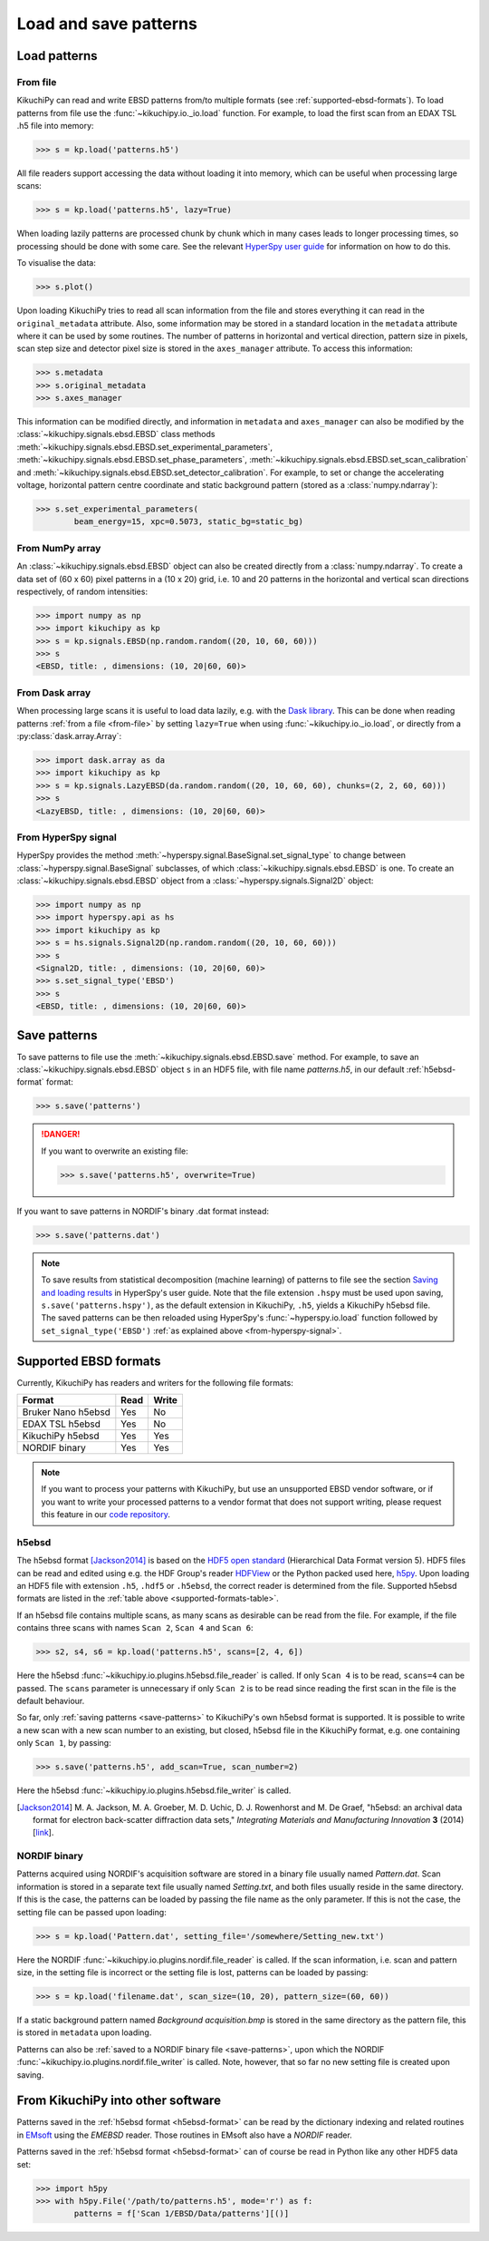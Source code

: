 ======================
Load and save patterns
======================

.. _load-patterns-from-file:

Load patterns
=============

.. _from-file:

From file
-----------

KikuchiPy can read and write EBSD patterns from/to multiple formats (see
:ref:`supported-ebsd-formats`). To load patterns from file use the
:func:`~kikuchipy.io._io.load` function. For example, to load the first scan
from an EDAX TSL .h5 file into memory:

.. code-block:: python

    >>> s = kp.load('patterns.h5')

All file readers support accessing the data without loading it into memory,
which can be useful when processing large scans:

.. code-block:: python

    >>> s = kp.load('patterns.h5', lazy=True)

When loading lazily patterns are processed chunk by chunk which in many cases
leads to longer processing times, so processing should be done with some care.
See the relevant `HyperSpy user guide
<http://hyperspy.org/hyperspy-doc/current/user_guide/big_data.html>`_ for
information on how to do this.

To visualise the data:

.. code-block:: python

    >>> s.plot()

Upon loading KikuchiPy tries to read all scan information from the file and
stores everything it can read in the ``original_metadata`` attribute. Also, some
information may be stored in a standard location in the ``metadata`` attribute
where it can be used by some routines. The number of patterns in horizontal and
vertical direction, pattern size in pixels, scan step size and detector pixel
size is stored in the ``axes_manager`` attribute. To access this information:

.. code-block:: python

    >>> s.metadata
    >>> s.original_metadata
    >>> s.axes_manager

This information can be modified directly, and information in ``metadata`` and
``axes_manager`` can also be modified by the
:class:`~kikuchipy.signals.ebsd.EBSD` class methods
:meth:`~kikuchipy.signals.ebsd.EBSD.set_experimental_parameters`,
:meth:`~kikuchipy.signals.ebsd.EBSD.set_phase_parameters`,
:meth:`~kikuchipy.signals.ebsd.EBSD.set_scan_calibration` and
:meth:`~kikuchipy.signals.ebsd.EBSD.set_detector_calibration`. For example, to
set or change the accelerating voltage, horizontal pattern centre coordinate and
static background pattern (stored as a :class:`numpy.ndarray`):

.. code-block:: python

    >>> s.set_experimental_parameters(
            beam_energy=15, xpc=0.5073, static_bg=static_bg)

.. _from-numpy-array:

From NumPy array
----------------

An :class:`~kikuchipy.signals.ebsd.EBSD` object can also be created directly
from a :class:`numpy.ndarray`. To create a data set of (60 x 60) pixel patterns
in a (10 x 20) grid, i.e. 10 and 20 patterns in the horizontal and vertical scan
directions respectively, of random intensities:

.. code-block:: python

    >>> import numpy as np
    >>> import kikuchipy as kp
    >>> s = kp.signals.EBSD(np.random.random((20, 10, 60, 60)))
    >>> s
    <EBSD, title: , dimensions: (10, 20|60, 60)>

.. _from-dask-array:

From Dask array
---------------

When processing large scans it is useful to load data lazily, e.g. with the
`Dask library <https://docs.dask.org/en/latest/>`_. This can be done when
reading patterns :ref:`from a file <from-file>` by setting ``lazy=True`` when
using :func:`~kikuchipy.io._io.load`, or directly from a
:py:class:`dask.array.Array`:

.. code-block:: python

    >>> import dask.array as da
    >>> import kikuchipy as kp
    >>> s = kp.signals.LazyEBSD(da.random.random((20, 10, 60, 60), chunks=(2, 2, 60, 60)))
    >>> s
    <LazyEBSD, title: , dimensions: (10, 20|60, 60)>

.. _from-hyperspy-signal:

From HyperSpy signal
--------------------

HyperSpy provides the method
:meth:`~hyperspy.signal.BaseSignal.set_signal_type` to change between
:class:`~hyperspy.signal.BaseSignal` subclasses, of which
:class:`~kikuchipy.signals.ebsd.EBSD` is one. To create an
:class:`~kikuchipy.signals.ebsd.EBSD` object from a
:class:`~hyperspy.signals.Signal2D` object:

.. code-block:: python

    >>> import numpy as np
    >>> import hyperspy.api as hs
    >>> import kikuchipy as kp
    >>> s = hs.signals.Signal2D(np.random.random((20, 10, 60, 60)))
    >>> s
    <Signal2D, title: , dimensions: (10, 20|60, 60)>
    >>> s.set_signal_type('EBSD')
    >>> s
    <EBSD, title: , dimensions: (10, 20|60, 60)>

.. _save-patterns:

Save patterns
=============

To save patterns to file use the :meth:`~kikuchipy.signals.ebsd.EBSD.save`
method. For example, to save an :class:`~kikuchipy.signals.ebsd.EBSD` object
``s`` in an HDF5 file, with file name `patterns.h5`, in our default
:ref:`h5ebsd-format` format:

.. code-block:: python

    >>> s.save('patterns')

.. danger::

    If you want to overwrite an existing file:

    .. code-block:: python

        >>> s.save('patterns.h5', overwrite=True)

If you want to save patterns in NORDIF's binary .dat format instead:

.. code-block:: python

    >>> s.save('patterns.dat')

.. note::

    To save results from statistical decomposition (machine learning) of
    patterns to file see the section `Saving and loading results
    <http://hyperspy.org/hyperspy-doc/current/user_guide/mva.html#saving-and-
    loading-results>`_ in HyperSpy's user guide. Note that the file extension
    ``.hspy`` must be used upon saving, ``s.save('patterns.hspy')``, as the
    default extension in KikuchiPy, ``.h5``, yields a KikuchiPy h5ebsd file. The
    saved patterns can be then reloaded using HyperSpy's
    :func:`~hyperspy.io.load` function followed by ``set_signal_type('EBSD')``
    :ref:`as explained above <from-hyperspy-signal>`.

.. _supported-ebsd-formats:

Supported EBSD formats
======================

Currently, KikuchiPy has readers and writers for the following file formats:

.. _supported-formats-table:

.. table::

    +--------------------+------+-------+
    | Format             | Read | Write |
    +====================+======+=======+
    | Bruker Nano h5ebsd | Yes  | No    |
    +--------------------+------+-------+
    | EDAX TSL h5ebsd    | Yes  | No    |
    +--------------------+------+-------+
    | KikuchiPy h5ebsd   | Yes  | Yes   |
    +--------------------+------+-------+
    | NORDIF binary      | Yes  | Yes   |
    +--------------------+------+-------+

.. note::

    If you want to process your patterns with KikuchiPy, but use an unsupported
    EBSD vendor software, or if you want to write your processed patterns to a
    vendor format that does not support writing, please request this feature
    in our `code repository <https://github.com/kikuchipy/kikuchipy/issues>`_.

.. _h5ebsd-format:

h5ebsd
------

The h5ebsd format [Jackson2014]_ is based on the `HDF5 open standard
<http://www.hdfgroup.org/HDF5/>`_ (Hierarchical Data Format version 5). HDF5
files can be read and edited using e.g. the HDF Group's reader `HDFView
<https://www.hdfgroup.org/downloads/hdfview/>`_ or the Python packed used here,
`h5py <http://docs.h5py.org/en/stable/>`_. Upon loading an HDF5 file with
extension ``.h5``, ``.hdf5`` or ``.h5ebsd``, the correct reader is determined
from the file. Supported h5ebsd formats are listed in the :ref:`table above
<supported-formats-table>`.

If an h5ebsd file contains multiple scans, as many scans as desirable can be
read from the file. For example, if the file contains three scans with names
``Scan 2``, ``Scan 4`` and ``Scan 6``:

.. code-block:: python

    >>> s2, s4, s6 = kp.load('patterns.h5', scans=[2, 4, 6])

Here the h5ebsd :func:`~kikuchipy.io.plugins.h5ebsd.file_reader` is called. If
only ``Scan 4`` is to be read, ``scans=4`` can be passed. The ``scans``
parameter is unnecessary if only ``Scan 2`` is to be read since reading the
first scan in the file is the default behaviour.

So far, only :ref:`saving patterns <save-patterns>` to KikuchiPy's own h5ebsd
format is supported. It is possible to write a new scan with a new scan number
to an existing, but closed, h5ebsd file in the KikuchiPy format, e.g. one
containing only ``Scan 1``, by passing:

.. code-block:: python

    >>> s.save('patterns.h5', add_scan=True, scan_number=2)

Here the h5ebsd :func:`~kikuchipy.io.plugins.h5ebsd.file_writer` is called.

.. [Jackson2014] M. A. Jackson, M. A. Groeber, M. D. Uchic, D. J. Rowenhorst
    and M. De Graef, "h5ebsd: an archival data format for electron back-scatter
    diffraction data sets," *Integrating Materials and Manufacturing Innovation*
    **3** (2014) [`link <https://doi.org/10.1186/2193-9772-3-4>`_].

.. _nordif-format:

NORDIF binary
-------------

Patterns acquired using NORDIF's acquisition software are stored in a binary
file usually named `Pattern.dat`. Scan information is stored in a separate text
file usually named `Setting.txt`, and both files usually reside in the same
directory. If this is the case, the patterns can be loaded by passing the file
name as the only parameter. If this is not the case, the setting file can be
passed upon loading:

.. code-block:: python

    >>> s = kp.load('Pattern.dat', setting_file='/somewhere/Setting_new.txt')

Here the NORDIF :func:`~kikuchipy.io.plugins.nordif.file_reader` is called. If
the scan information, i.e. scan and pattern size, in the setting file is
incorrect or the setting file is lost, patterns can be loaded by passing:

.. code-block:: python

    >>> s = kp.load('filename.dat', scan_size=(10, 20), pattern_size=(60, 60))

If a static background pattern named `Background acquisition.bmp` is stored in
the same directory as the pattern file, this is stored in ``metadata`` upon
loading.

Patterns can also be :ref:`saved to a NORDIF binary file <save-patterns>`, upon
which the NORDIF :func:`~kikuchipy.io.plugins.nordif.file_writer` is called.
Note, however, that so far no new setting file is created upon saving.

.. _from-kikuchipy-into-other-software:

From KikuchiPy into other software
==================================

Patterns saved in the :ref:`h5ebsd format <h5ebsd-format>` can be read by the
dictionary indexing and related routines in
`EMsoft <http://vbff.materials.cmu.edu/EMsoft>`_ using the `EMEBSD` reader.
Those routines in EMsoft also have a `NORDIF` reader.

Patterns saved in the :ref:`h5ebsd format <h5ebsd-format>` can of course be read
in Python like any other HDF5 data set:

.. code-block:: python

    >>> import h5py
    >>> with h5py.File('/path/to/patterns.h5', mode='r') as f:
            patterns = f['Scan 1/EBSD/Data/patterns'][()]
